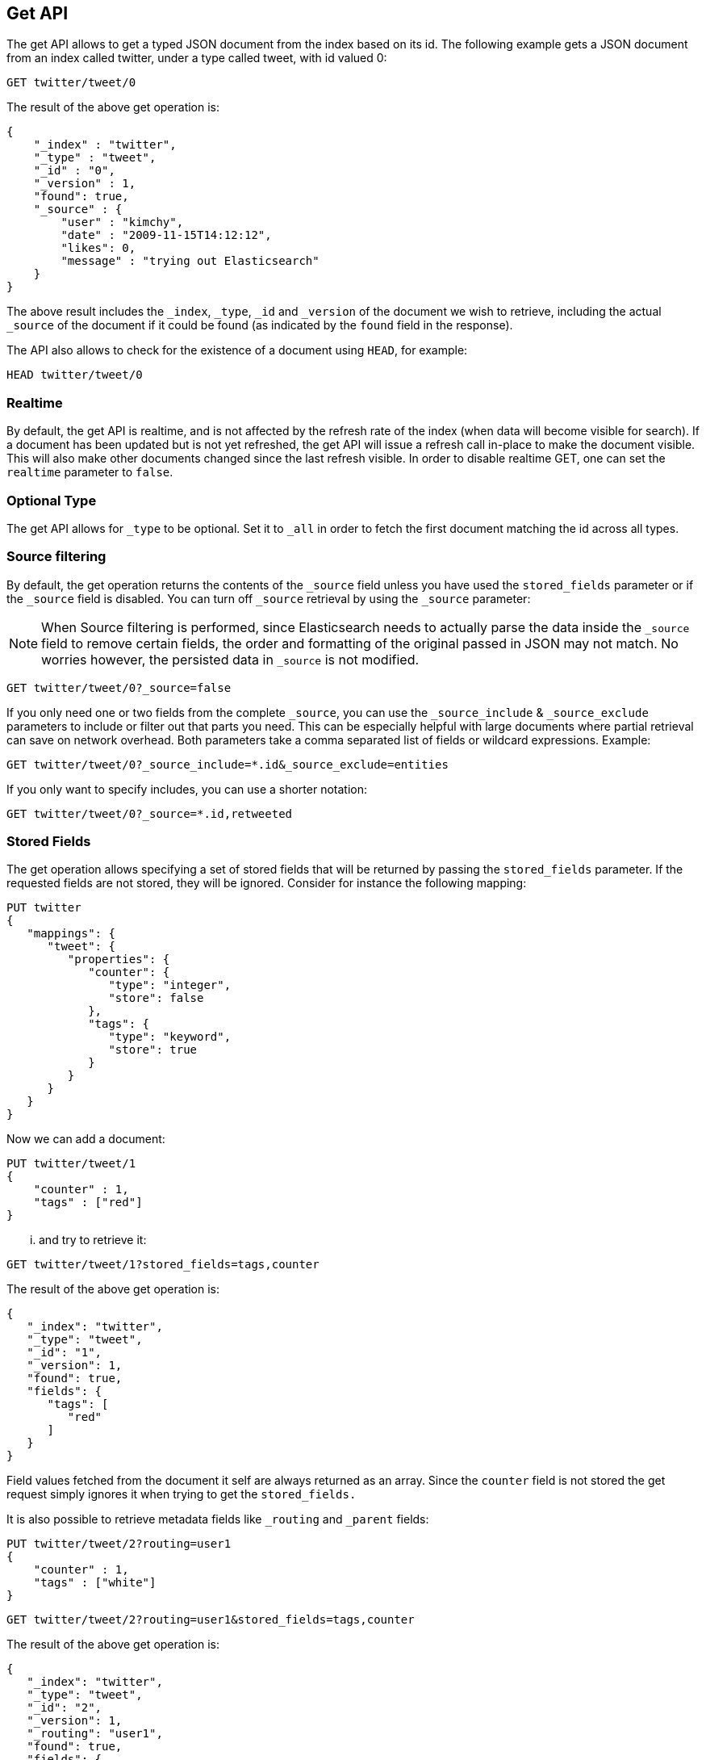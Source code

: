 [[docs-get]]
== Get API

The get API allows to get a typed JSON document from the index based on
its id. The following example gets a JSON document from an index called
twitter, under a type called tweet, with id valued 0:

[source,js]
--------------------------------------------------
GET twitter/tweet/0
--------------------------------------------------
// CONSOLE
// TEST[setup:twitter]

The result of the above get operation is:

[source,js]
--------------------------------------------------
{
    "_index" : "twitter",
    "_type" : "tweet",
    "_id" : "0",
    "_version" : 1,
    "found": true,
    "_source" : {
        "user" : "kimchy",
        "date" : "2009-11-15T14:12:12",
        "likes": 0,
        "message" : "trying out Elasticsearch"
    }
}
--------------------------------------------------
// TESTRESPONSE

The above result includes the `_index`, `_type`, `_id` and `_version`
of the document we wish to retrieve, including the actual `_source`
of the document if it could be found (as indicated by the `found`
field in the response).

The API also allows to check for the existence of a document using
`HEAD`, for example:

[source,js]
--------------------------------------------------
HEAD twitter/tweet/0
--------------------------------------------------
// CONSOLE
// TEST[setup:twitter]

[float]
[[realtime]]
=== Realtime

By default, the get API is realtime, and is not affected by the refresh
rate of the index (when data will become visible for search). If a document
has been updated but is not yet refreshed, the get API will issue a refresh
call in-place to make the document visible. This will also make other documents
changed since the last refresh visible. In order to disable realtime GET,
one can set the `realtime` parameter to `false`.

[float]
[[type]]
=== Optional Type

The get API allows for `_type` to be optional. Set it to `_all` in order
to fetch the first document matching the id across all types.


[float]
[[get-source-filtering]]
=== Source filtering

By default, the get operation returns the contents of the `_source` field unless
you have used the `stored_fields` parameter or if the `_source` field is disabled.
You can turn off `_source` retrieval by using the `_source` parameter:

NOTE: When Source filtering is performed, since Elasticsearch needs to actually
parse the data inside the `_source` field to remove certain fields, the order and
formatting of the original passed in JSON may not match. No worries however, the
persisted data in `_source` is not modified.

[source,js]
--------------------------------------------------
GET twitter/tweet/0?_source=false
--------------------------------------------------
// CONSOLE
// TEST[setup:twitter]

If you only need one or two fields from the complete `_source`, you can use the `_source_include`
& `_source_exclude` parameters to include or filter out that parts you need. This can be especially helpful
with large documents where partial retrieval can save on network overhead. Both parameters take a comma separated list
of fields or wildcard expressions. Example:

[source,js]
--------------------------------------------------
GET twitter/tweet/0?_source_include=*.id&_source_exclude=entities
--------------------------------------------------
// CONSOLE
// TEST[setup:twitter]

If you only want to specify includes, you can use a shorter notation:

[source,js]
--------------------------------------------------
GET twitter/tweet/0?_source=*.id,retweeted
--------------------------------------------------
// CONSOLE
// TEST[setup:twitter]

[float]
[[get-stored-fields]]
=== Stored Fields

The get operation allows specifying a set of stored fields that will be
returned by passing the `stored_fields` parameter.
If the requested fields are not stored, they will be ignored.
Consider for instance the following mapping:

[source,js]
--------------------------------------------------
PUT twitter
{
   "mappings": {
      "tweet": {
         "properties": {
            "counter": {
               "type": "integer",
               "store": false
            },
            "tags": {
               "type": "keyword",
               "store": true
            }
         }
      }
   }
}
--------------------------------------------------
// CONSOLE

Now we can add a document:

[source,js]
--------------------------------------------------
PUT twitter/tweet/1
{
    "counter" : 1,
    "tags" : ["red"]
}
--------------------------------------------------
// CONSOLE
// TEST[continued]

... and try to retrieve it:

[source,js]
--------------------------------------------------
GET twitter/tweet/1?stored_fields=tags,counter
--------------------------------------------------
// CONSOLE
// TEST[continued]

The result of the above get operation is:

[source,js]
--------------------------------------------------
{
   "_index": "twitter",
   "_type": "tweet",
   "_id": "1",
   "_version": 1,
   "found": true,
   "fields": {
      "tags": [
         "red"
      ]
   }
}
--------------------------------------------------
// TESTRESPONSE


Field values fetched from the document it self are always returned as an array.
Since the `counter` field is not stored the get request simply ignores it when trying to get the `stored_fields.`

It is also possible to retrieve metadata fields like `_routing` and `_parent` fields:

[source,js]
--------------------------------------------------
PUT twitter/tweet/2?routing=user1
{
    "counter" : 1,
    "tags" : ["white"]
}
--------------------------------------------------
// CONSOLE
// TEST[continued]

[source,js]
--------------------------------------------------
GET twitter/tweet/2?routing=user1&stored_fields=tags,counter
--------------------------------------------------
// CONSOLE
// TEST[continued]

The result of the above get operation is:

[source,js]
--------------------------------------------------
{
   "_index": "twitter",
   "_type": "tweet",
   "_id": "2",
   "_version": 1,
   "_routing": "user1",
   "found": true,
   "fields": {
      "tags": [
         "white"
      ]
   }
}
--------------------------------------------------
// TESTRESPONSE

Also only leaf fields can be returned via the `stored_field` option. So object fields can't be returned and such requests
will fail.

[float]
[[generated-fields]]
=== Generated fields
If no refresh occurred between indexing and refresh, GET will access the transaction log to fetch the document. However, some fields are generated only when indexing. 
If you try to access a field that is only generated when indexing, you will get an exception (default). You can choose to ignore field that are generated if the transaction log is accessed by setting `ignore_errors_on_generated_fields=true`.


[float]
[[_source]]
=== Getting the _source directly

Use the `/{index}/{type}/{id}/_source` endpoint to get
just the `_source` field of the document,
without any additional content around it. For example:

[source,js]
--------------------------------------------------
GET twitter/tweet/1/_source
--------------------------------------------------
// CONSOLE
// TEST[continued]

You can also use the same source filtering parameters to control which parts of the `_source` will be returned:

[source,js]
--------------------------------------------------
GET twitter/tweet/1/_source?_source_include=*.id&_source_exclude=entities'
--------------------------------------------------
// CONSOLE
// TEST[continued]

Note, there is also a HEAD variant for the _source endpoint to efficiently test for document _source existence.
An existing document will not have a _source if it is disabled in the <<mapping-source-field,mapping>>.

[source,js]
--------------------------------------------------
HEAD twitter/tweet/1/_source
--------------------------------------------------
// CONSOLE
// TEST[continued]

[float]
[[get-routing]]
=== Routing

When indexing using the ability to control the routing, in order to get
a document, the routing value should also be provided. For example:

[source,js]
--------------------------------------------------
GET twitter/tweet/2?routing=user1
--------------------------------------------------
// CONSOLE
// TEST[continued]

The above will get a tweet with id 2, but will be routed based on the
user. Note, issuing a get without the correct routing, will cause the
document not to be fetched.

[float]
[[preference]]
=== Preference

Controls a `preference` of which shard replicas to execute the get
request on. By default, the operation is randomized between the shard
replicas.

The `preference` can be set to:

`_primary`:: 
	The operation will go and be executed only on the primary
	shards.

`_local`:: 
	The operation will prefer to be executed on a local
	allocated shard if possible.

Custom (string) value:: 
	A custom value will be used to guarantee that
	the same shards will be used for the same custom value. This can help
	with "jumping values" when hitting different shards in different refresh
	states. A sample value can be something like the web session id, or the
	user name.

[float]
[[get-refresh]]
=== Refresh

The `refresh` parameter can be set to `true` in order to refresh the
relevant shard before the get operation and make it searchable. Setting
it to `true` should be done after careful thought and verification that
this does not cause a heavy load on the system (and slows down
indexing).

[float]
[[get-distributed]]
=== Distributed

The get operation gets hashed into a specific shard id. It then gets
redirected to one of the replicas within that shard id and returns the
result. The replicas are the primary shard and its replicas within that
shard id group. This means that the more replicas we will have, the
better GET scaling we will have.


[float]
[[get-versioning]]
=== Versioning support

You can use the `version` parameter to retrieve the document only if
its current version is equal to the specified one. This behavior is the same
for all version types with the exception of version type `FORCE` which always
retrieves the document. Note that `FORCE` version type is deprecated.

Internally, Elasticsearch has marked the old document as deleted and added an
entirely new document. The old version of the document doesn’t disappear
immediately, although you won’t be able to access it. Elasticsearch cleans up
deleted documents in the background as you continue to index more data.
